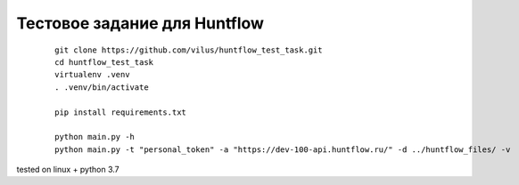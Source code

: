 Тестовое задание для Huntflow
=============================


  ::

    git clone https://github.com/vilus/huntflow_test_task.git
    cd huntflow_test_task
    virtualenv .venv
    . .venv/bin/activate

    pip install requirements.txt

    python main.py -h
    python main.py -t "personal_token" -a "https://dev-100-api.huntflow.ru/" -d ../huntflow_files/ -v


tested on linux + python 3.7